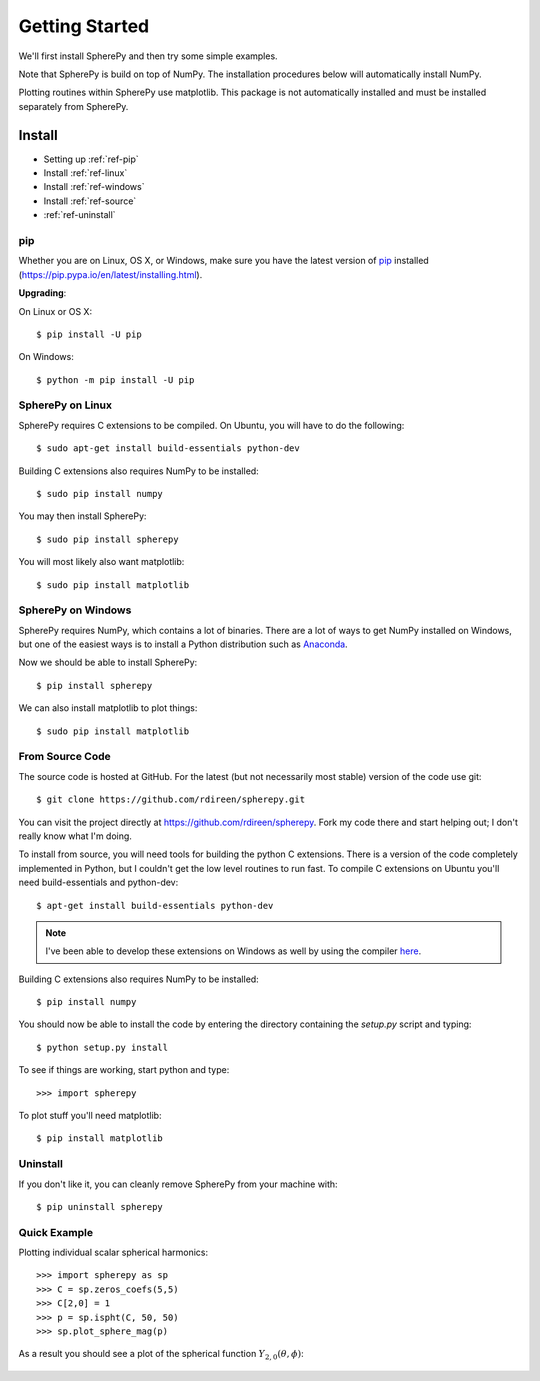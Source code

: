 .. include global.rst

Getting Started
***************

We'll first install SpherePy and then try some simple examples.

Note that SpherePy is build on top of NumPy. The installation procedures below 
will automatically install NumPy.

Plotting routines within SpherePy use matplotlib. This package is not automatically
installed and must be installed separately from SpherePy.


Install
=======

* Setting up :ref:`ref-pip`
* Install :ref:`ref-linux`
* Install :ref:`ref-windows`
* Install :ref:`ref-source`
* :ref:`ref-uninstall`

.. _ref-pip:

pip
---
Whether you are on Linux, OS X, or Windows, make sure you have the latest
version of `pip <https://pip.pypa.io/en/latest/installing.html>`_ installed 
(https://pip.pypa.io/en/latest/installing.html).
 
**Upgrading**:

On Linux or OS X::

    $ pip install -U pip

On Windows::

    $ python -m pip install -U pip



.. _ref-linux:

SpherePy on Linux
-----------------

SpherePy requires C extensions to be compiled. On Ubuntu, you will have to do the following::

    $ sudo apt-get install build-essentials python-dev

Building C extensions also requires NumPy to be installed::

    $ sudo pip install numpy

You may then install SpherePy::

    $ sudo pip install spherepy

You will most likely also want matplotlib::

    $ sudo pip install matplotlib
	
	
	
	
.. _ref-windows:

SpherePy on Windows
-------------------

SpherePy requires NumPy, which contains a lot of binaries. There are a lot of ways to get 
NumPy installed on Windows, but one of the easiest ways is to install a Python distribution
such as `Anaconda <http://continuum.io/downloads>`_. 

Now we should be able to install SpherePy::	

    $ pip install spherepy
	
We can also install matplotlib to plot things::

    $ sudo pip install matplotlib


.. _ref-source:

From Source Code
----------------

The source code is hosted at GitHub. For the latest (but not necessarily most 
stable) version of the code use git::

    $ git clone https://github.com/rdireen/spherepy.git

You can visit the project directly at https://github.com/rdireen/spherepy.
Fork my code there and start helping out; I don't really know what I'm doing.

To install from source, you will need tools for building the python C extensions. 
There is a version of the code completely implemented in Python, but I couldn't get
the low level routines to run fast. To compile C extensions on 
Ubuntu you'll need build-essentials and python-dev::

    $ apt-get install build-essentials python-dev

.. note::
    I've been able to develop these extensions on Windows as well by using 
    the compiler `here <http://www.microsoft.com/en-us/download/details.aspx?id=44266>`_.

Building C extensions also requires NumPy to be installed::

    $ pip install numpy

You should now be able to install the code by entering the directory containing the 
*setup.py* script and typing::

    $ python setup.py install

To see if things are working, start python and type::

    >>> import spherepy



To plot stuff you'll need matplotlib::

    $ pip install matplotlib

	
.. _ref-uninstall:

Uninstall
---------

If you don't like it, you can cleanly remove SpherePy from your machine with::

    $ pip uninstall spherepy



Quick Example
-------------

Plotting individual scalar spherical harmonics::

    >>> import spherepy as sp
    >>> C = sp.zeros_coefs(5,5)
    >>> C[2,0] = 1
    >>> p = sp.ispht(C, 50, 50)
    >>> sp.plot_sphere_mag(p)

As a result you should see a plot of the spherical function :math:`Y_{2,0}(\theta, \phi)`:

.. figure::  images/sph2_0p.png 
   :width: 600px





